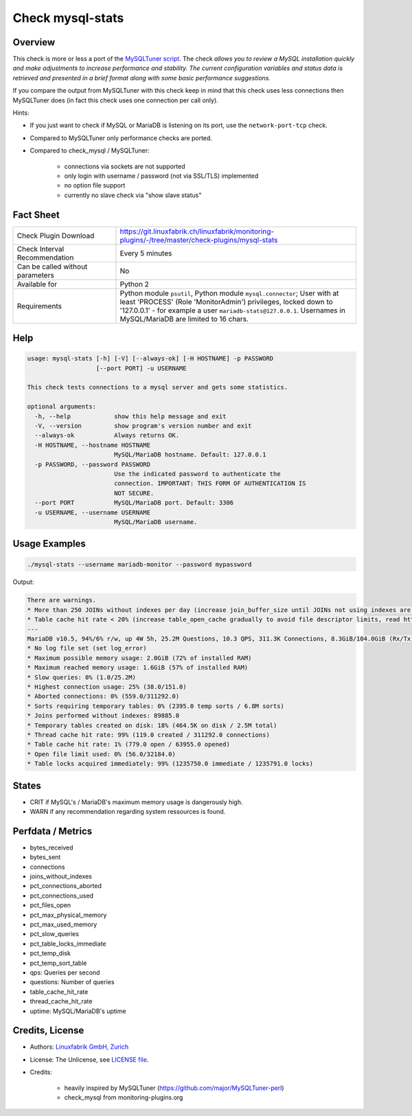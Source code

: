 Check mysql-stats
=================

Overview
--------

This check is more or less a port of the `MySQLTuner script <https://github.com/major/MySQLTuner-perl>`_. The check *allows you to review a MySQL installation quickly and make adjustments to increase performance and stability. The current configuration variables and status data is retrieved and presented in a brief format along with some basic performance suggestions.*

If you compare the output from MySQLTuner with this check keep in mind that this check uses less connections then MySQLTuner does (in fact this check uses one connection per call only).

Hints:

* If you just want to check if MySQL or MariaDB is listening on its port, use the ``network-port-tcp`` check.
* Compared to MySQLTuner only performance checks are ported.
* Compared to check_mysql / MySQLTuner:

    * connections via sockets are not supported
    * only login with username / password (not via SSL/TLS) implemented
    * no option file support
    * currently no slave check via "show slave status"

  
Fact Sheet
----------

.. csv-table::
    :widths: 30, 70
    
    "Check Plugin Download",                "https://git.linuxfabrik.ch/linuxfabrik/monitoring-plugins/-/tree/master/check-plugins/mysql-stats"
    "Check Interval Recommendation",        "Every 5 minutes"
    "Can be called without parameters",     "No"
    "Available for",                        "Python 2"
    "Requirements",                         "Python module ``psutil``, Python module ``mysql.connector``; User with at least 'PROCESS' (Role 'MonitorAdmin') privileges, locked down to '127.0.0.1' - for example a user ``mariadb-stats@127.0.0.1``. Usernames in MySQL/MariaDB are limited to 16 chars."


Help
----

.. code-block:: text

    usage: mysql-stats [-h] [-V] [--always-ok] [-H HOSTNAME] -p PASSWORD
                       [--port PORT] -u USERNAME

    This check tests connections to a mysql server and gets some statistics.

    optional arguments:
      -h, --help            show this help message and exit
      -V, --version         show program's version number and exit
      --always-ok           Always returns OK.
      -H HOSTNAME, --hostname HOSTNAME
                            MySQL/MariaDB hostname. Default: 127.0.0.1
      -p PASSWORD, --password PASSWORD
                            Use the indicated password to authenticate the
                            connection. IMPORTANT: THIS FORM OF AUTHENTICATION IS
                            NOT SECURE.
      --port PORT           MySQL/MariaDB port. Default: 3306
      -u USERNAME, --username USERNAME
                            MySQL/MariaDB username.


Usage Examples
--------------

.. code-block:: bash

    ./mysql-stats --username mariadb-monitor --password mypassword
    
Output:

.. code-block:: text

    There are warnings.
    * More than 250 JOINs without indexes per day (increase join_buffer_size until JOINs not using indexes are found, or always use indexes with JOINs)
    * Table cache hit rate < 20% (increase table_open_cache gradually to avoid file descriptor limits, read https://mariadb.com/kb/en/library/optimizing-table_open_cache/ before increasing for MariaDB)
    ---
    MariaDB v10.5, 94%/6% r/w, up 4W 5h, 25.2M Questions, 10.3 QPS, 311.3K Connections, 8.3GiB/104.0GiB (Rx/Tx)
    * No log file set (set log_error)
    * Maximum possible memory usage: 2.0GiB (72% of installed RAM)
    * Maximum reached memory usage: 1.6GiB (57% of installed RAM)
    * Slow queries: 0% (1.0/25.2M)
    * Highest connection usage: 25% (38.0/151.0)
    * Aborted connections: 0% (559.0/311292.0)
    * Sorts requiring temporary tables: 0% (2395.0 temp sorts / 6.8M sorts)
    * Joins performed without indexes: 89885.0
    * Temporary tables created on disk: 18% (464.5K on disk / 2.5M total)
    * Thread cache hit rate: 99% (119.0 created / 311292.0 connections)
    * Table cache hit rate: 1% (779.0 open / 63955.0 opened)
    * Open file limit used: 0% (56.0/32184.0)
    * Table locks acquired immediately: 99% (1235750.0 immediate / 1235791.0 locks)


States
------

* CRIT if MySQL's / MariaDB's maximum memory usage is dangerously high.
* WARN if any recommendation regarding system ressources is found.


Perfdata / Metrics
------------------

* bytes_received
* bytes_sent
* connections
* joins_without_indexes
* pct_connections_aborted
* pct_connections_used
* pct_files_open
* pct_max_physical_memory
* pct_max_used_memory
* pct_slow_queries
* pct_table_locks_immediate
* pct_temp_disk
* pct_temp_sort_table
* qps: Queries per second
* questions: Number of queries
* table_cache_hit_rate
* thread_cache_hit_rate
* uptime: MySQL/MariaDB's uptime


Credits, License
----------------

* Authors: `Linuxfabrik GmbH, Zurich <https://www.linuxfabrik.ch>`_
* License: The Unlicense, see `LICENSE file <https://git.linuxfabrik.ch/linuxfabrik/monitoring-plugins/-/blob/master/LICENSE>`_.
* Credits:

    * heavily inspired by MySQLTuner (https://github.com/major/MySQLTuner-perl)
    * check_mysql from monitoring-plugins.org
